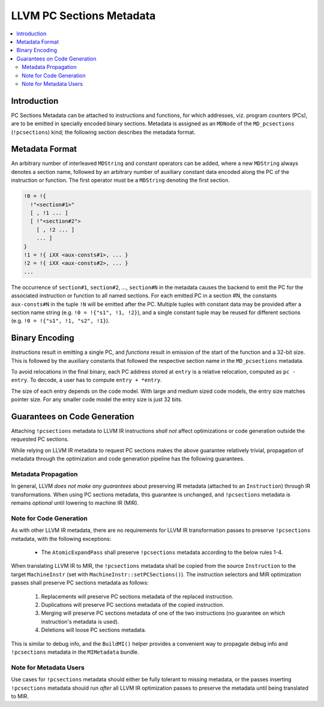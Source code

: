 =========================
LLVM PC Sections Metadata
=========================

.. contents::
   :local:

Introduction
============

PC Sections Metadata can be attached to instructions and functions, for which
addresses, viz. program counters (PCs), are to be emitted in specially encoded
binary sections. Metadata is assigned as an ``MDNode`` of the ``MD_pcsections``
(``!pcsections``) kind; the following section describes the metadata format.

Metadata Format
===============

An arbitrary number of interleaved ``MDString`` and constant operators can be
added, where a new ``MDString`` always denotes a section name, followed by an
arbitrary number of auxiliary constant data encoded along the PC of the
instruction or function. The first operator must be a ``MDString`` denoting the
first section.

.. code-block:: none

  !0 = !{
    !"<section#1>"
    [ , !1 ... ]
    [ !"<section#2">
      [ , !2 ... ]
      ... ]
  }
  !1 = !{ iXX <aux-consts#1>, ... }
  !2 = !{ iXX <aux-consts#2>, ... }
  ...

The occurrence of ``section#1``, ``section#2``, ..., ``section#N`` in the
metadata causes the backend to emit the PC for the associated instruction or
function to all named sections. For each emitted PC in a section #N, the
constants ``aux-consts#N`` in the tuple ``!N`` will be emitted after the PC.
Multiple tuples with constant data may be provided after a section name string
(e.g. ``!0 = !{"s1", !1, !2}``), and a single constant tuple may be reused for
different sections (e.g. ``!0 = !{"s1", !1, "s2", !1}``).

Binary Encoding
===============

*Instructions* result in emitting a single PC, and *functions* result in
emission of the start of the function and a 32-bit size. This is followed by
the auxiliary constants that followed the respective section name in the
``MD_pcsections`` metadata.

To avoid relocations in the final binary, each PC address stored at ``entry``
is a relative relocation, computed as ``pc - entry``. To decode, a user has to
compute ``entry + *entry``.

The size of each entry depends on the code model. With large and medium sized
code models, the entry size matches pointer size. For any smaller code model
the entry size is just 32 bits.

Guarantees on Code Generation
=============================

Attaching ``!pcsections`` metadata to LLVM IR instructions *shall not* affect
optimizations or code generation outside the requested PC sections.

While relying on LLVM IR metadata to request PC sections makes the above
guarantee relatively trivial, propagation of metadata through the optimization
and code generation pipeline has the following guarantees.

Metadata Propagation
--------------------

In general, LLVM *does not make any guarantees* about preserving IR metadata
(attached to an ``Instruction``) through IR transformations. When using PC
sections metadata, this guarantee is unchanged, and ``!pcsections`` metadata is
remains *optional* until lowering to machine IR (MIR).

Note for Code Generation
------------------------

As with other LLVM IR metadata, there are no requirements for LLVM IR
transformation passes to preserve ``!pcsections`` metadata, with the following
exceptions:

    * The ``AtomicExpandPass`` shall preserve ``!pcsections`` metadata
      according to the below rules 1-4.

When translating LLVM IR to MIR, the ``!pcsections`` metadata shall be copied
from the source ``Instruction`` to the target ``MachineInstr`` (set with
``MachineInstr::setPCSections()``). The instruction selectors and MIR
optimization passes shall preserve PC sections metadata as follows:

    1. Replacements will preserve PC sections metadata of the replaced
       instruction.

    2. Duplications will preserve PC sections metadata of the copied
       instruction.

    3. Merging will preserve PC sections metadata of one of the two
       instructions (no guarantee on which instruction's metadata is used).

    4. Deletions will loose PC sections metadata.

This is similar to debug info, and the ``BuildMI()`` helper provides a
convenient way to propagate debug info and ``!pcsections`` metadata in the
``MIMetadata`` bundle.

Note for Metadata Users
-----------------------

Use cases for ``!pcsections`` metadata should either be fully tolerant to
missing metadata, or the passes inserting ``!pcsections`` metadata should run
*after* all LLVM IR optimization passes to preserve the metadata until being
translated to MIR.
